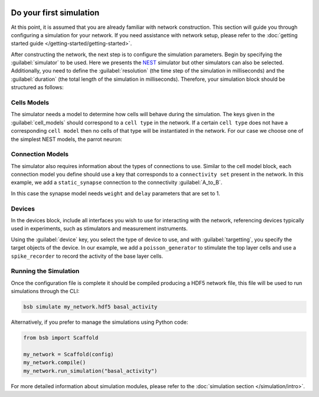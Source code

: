    .. _simulation-guide:

########################
Do your first simulation
########################

At this point, it is assumed that you are already familiar with network construction.
This section will guide you through configuring a simulation for your network.
If you need assistance with network setup, please refer to the :doc:`getting started guide </getting-started/getting-started>`.

After constructing the network, the next step is to configure the simulation parameters.
Begin by specifying the :guilabel:`simulator` to be used. Here we presents the `NEST <https://nest-simulator.readthedocs.io/en/stable/installation/index.html>`_
simulator but other simulators can also be selected. Additionally, you need to define the :guilabel:`resolution` (the time step of the simulation in milliseconds)
and the :guilabel:`duration` (the total length of the simulation in milliseconds).
Therefore, your simulation block should be structured as follows:

.. tab-set-code::

    .. code-block:: json

        "simulations": {
            "basal_activity": {
              "simulator": "nest",
              "resolution": 0.1,
              "duration": 5000,
              "cell_models": {
              },
              "connection_models": {
              },
              "devices":{
              }
        }

    .. code-block:: python

        from bsb import parse_configuration_file

        config = parse_configuration_file("my_configuration.json", parser="json")

        config.simulations.add("basal_activity",
          simulator="nest",
          resolution=0.1,
          duration=5000,
          cell_models={},
          connection_models={},
          devices={}
        )



Cells Models
------------
The simulator needs a model to determine how cells will behave during the simulation.
The keys given in the :guilabel:`cell_models` should correspond to a ``cell type`` in the
network. If a certain ``cell type`` does not have a corresponding ``cell model`` then no
cells of that type will be instantiated in the network. For our case we choose one
of the simplest NEST models, the parrot neuron:

.. tab-set-code::

    .. code-block:: json

         "cell_models": {
            "base_type": {
              "model": "parrot_neuron"
            },
            "top_type": {
              "model": "parrot_neuron"
            }
          },

    .. code-block:: python

        config.simulations["basal_activity"].cell_models=dict(
          base_type={"model":"parrot_neuron"},
          top_type={"model":"parrot_neuron"}
        )

Connection Models
-----------------

The simulator also requires information about the types of connections to use.
Similar to the cell model block, each connection model you define should use a key that corresponds to a ``connectivity set`` present in the network.
In this example, we add a ``static_synapse`` connection to the connectivity :guilabel:`A_to_B`.

.. tab-set-code::

    .. code-block:: json

      "connection_models": {
        "A_to_B": {
            "synapse": {
              "model": "static_synapse",
              "weight": 1,
              "delay": 1
            }
        }
      },

    .. code-block:: python

        config.simulations["basal_activity"].connection_models=dict(
          A_to_B=dict(
            synapse=dict(
              model="static_synapse",
              weight=1,
              delay=1
            )
          )
        )

In this case the synapse model needs ``weight`` and ``delay`` parameters that are set to 1.

Devices
-------

In the devices block, include all interfaces you wish to use for interacting with the network,
referencing devices typically used in experiments, such as stimulators and measurement instruments.

.. tab-set-code::

    .. code-block:: json

            "devices": {
                    "background_noise": {
                      "device": "poisson_generator",
                      "rate": 5,
                      "targetting": {
                        "strategy": "cell_model",
                        "cell_models": [
                          "top_type"]
                      },
                      "weight": 1,
                      "delay": 1
                    },
                    "base_layer_record": {
                      "device": "spike_recorder",
                      "delay": 0.1,
                      "targetting": {
                        "strategy": "cell_model",
                        "cell_models": [
                          "base_type"
                        ]
                      }
                    }
            }

    .. code-block:: python

            config.simulations["basal_activity"].devices=dict(
              general_noise=dict(
                      device= "poisson_generator",
                      rate= 5,
                      targetting= {
                        "strategy": "cell_model",
                        "cell_models": ["top_type"]
                      },
                      weight= 1,
                      delay= 1
              ),
              base_layer_record=dict(
                      device= "spike_recorder",
                      delay= 0.1,
                      targetting= {
                        "strategy": "cell_model",
                        "cell_models": ["base_type"]
                      }
              )
            )


Using the :guilabel:`device` key, you select the type of device to use, and with :guilabel:`targetting`,
you specify the target objects of the device.
In our example, we add a ``poisson_generator`` to stimulate the top layer cells and use a ``spike_recorder`` to record the activity of the base layer cells.

Running the Simulation
----------------------

Once the configuration file is complete it should be compiled producing a HDF5 network file,
this file will be used to run simulations through the CLI:

.. code-block:: bash

        bsb simulate my_network.hdf5 basal_activity

Alternatively, if you prefer to manage the simulations using Python code:

.. code-block:: python

        from bsb import Scaffold

        my_network = Scaffold(config)
        my_network.compile()
        my_network.run_simulation("basal_activity")


For more detailed information about simulation modules,
please refer to the :doc:`simulation section </simulation/intro>`.